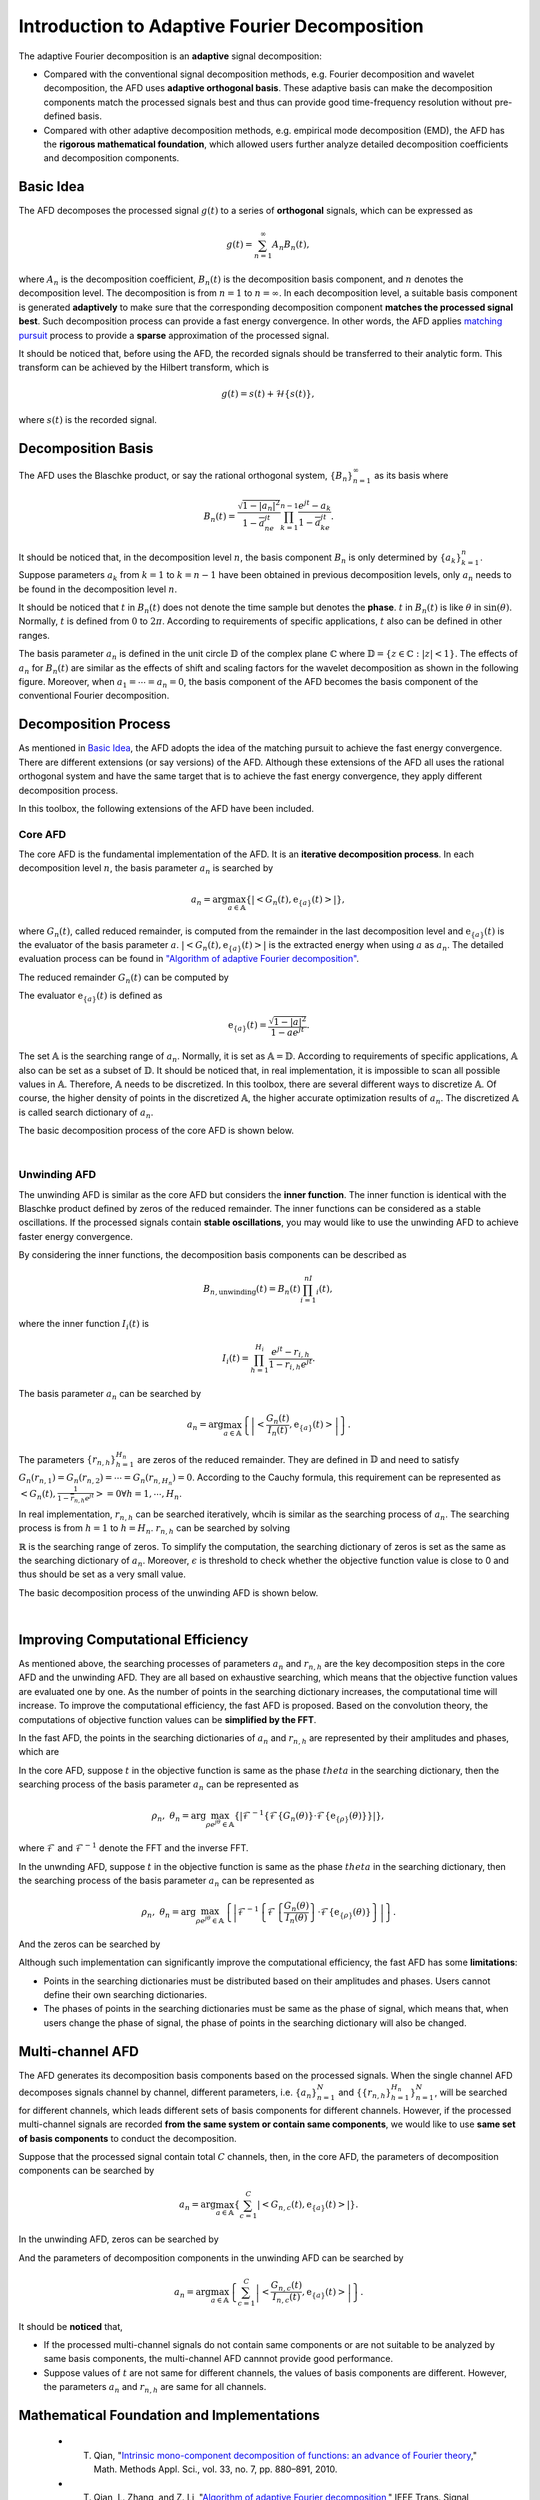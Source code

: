 .. _introductionAFD-label:

Introduction to Adaptive Fourier Decomposition
=====================================================================

The adaptive Fourier decomposition is an **adaptive** signal decomposition:

+ Compared with the conventional signal decomposition methods, e.g. Fourier decomposition and wavelet decomposition, the AFD uses **adaptive orthogonal basis**. These adaptive basis can make the decomposition components match the processed signals best and thus can provide good time-frequency resolution without pre-defined basis. 
+ Compared with other adaptive decomposition methods, e.g. empirical mode decomposition (EMD), the AFD has the **rigorous mathematical foundation**, which allowed users further analyze detailed decomposition coefficients and decomposition components.

Basic Idea
-------------

The AFD decomposes the processed signal :math:`g(t)` to a series of **orthogonal** signals, which can be expressed as

.. math::

   g(t) = \sum_{n=1}^\infty A_n B_n(t),

where :math:`A_n` is the decomposition coefficient, :math:`B_n(t)` is the decomposition basis component, and :math:`n` denotes the decomposition level. The decomposition is from :math:`n=1` to :math:`n=\infty`. In each decomposition level, a suitable basis component is generated **adaptively** to make sure that the corresponding decomposition component **matches the processed signal best**. Such decomposition process can provide a fast energy convergence. In other words, the AFD applies `matching pursuit <https://en.wikipedia.org/wiki/Matching_pursuit>`_ process to provide a **sparse** approximation of the processed signal. 

It should be noticed that, before using the AFD, the recorded signals should be transferred to their analytic form. This transform can be achieved by the Hilbert transform, which is 

.. math::

   g(t)=s(t)+\mathcal{H}\left\{s(t)\right\},

where :math:`s(t)` is the recorded signal. 

.. _decomposition-basis:

Decomposition Basis
----------------------

The AFD uses the Blaschke product, or say the rational orthogonal system, :math:`\left\{B_n\right\}_{n=1}^\infty` as its basis where

.. math::

   B_n(t)=\frac{\sqrt{1-\left| a_n \right|^2}}{1-\overline{a}_ne^{jt}}\prod_{k=1}^{n-1}\frac{e^{jt}-a_k}{1-\overline{a}_ke^{jt}}.

It should be noticed that, in the decomposition level :math:`n`, the basis component :math:`B_n` is only determined by :math:`\left\{a_k\right\}_{k=1}^n`. Suppose parameters :math:`a_k` from :math:`k=1` to :math:`k=n-1` have been obtained in previous decomposition levels, only :math:`a_n` needs to be found in the decomposition level :math:`n`. 

It should be noticed that :math:`t` in :math:`B_n(t)` does not denote the time sample but denotes the **phase**. :math:`t` in :math:`B_n(t)` is like :math:`\theta` in :math:`\sin(\theta)`. Normally, :math:`t` is defined from :math:`0` to :math:`2\pi`. According to requirements of specific applications, :math:`t` also can be defined in other ranges.

The basis parameter :math:`a_n` is defined in the unit circle :math:`\mathbb{D}` of the complex plane :math:`\mathbb{C}` where :math:`\mathbb{D}=\left\{ z\in\mathbb{C}: \left| z \right|<1 \right\}`. The effects of :math:`a_n` for :math:`B_n(t)` are similar as the effects of shift and scaling factors for the wavelet decomposition as shown in the following figure. Moreover, when :math:`a_1= \cdots =a_n=0`, the basis component of the AFD becomes the basis component of the conventional Fourier decomposition. 

.. image:: ./_static/AFD_Bn_diff_a.png
   :width: 600px

Decomposition Process
----------------------

As mentioned in `Basic Idea`_, the AFD adopts the idea of the matching pursuit to achieve the fast energy convergence. There are different extensions (or say versions) of the AFD. Although these extensions of the AFD all uses the rational orthogonal system and have the same target that is to achieve the fast energy convergence, they apply different decomposition process. 

In this toolbox, the following extensions of the AFD have been included. 

Core AFD
^^^^^^^^^^^

The core AFD is the fundamental implementation of the AFD. It is an **iterative decomposition process**. In each decomposition level :math:`n`, the basis parameter :math:`a_n` is searched by

.. math::

   a_n = \arg\max_{a\in\mathbb{A}}\left\{ \left| \left< G_n(t),\text{e}_{\left\{ a \right\}}(t) \right> \right| \right\},

where :math:`G_n(t)`, called reduced remainder, is computed from the remainder in the last decomposition level and :math:`\text{e}_{\left\{ a \right\}}(t)` is the evaluator of the basis parameter :math:`a`. :math:`\left| \left< G_n(t),\text{e}_{\left\{ a \right\}}(t) \right> \right|` is the extracted energy when using :math:`a` as :math:`a_n`. The detailed evaluation process can be found in `"Algorithm of adaptive Fourier decomposition" <http://ieeexplore.ieee.org/document/6021385/>`_.

The reduced remainder :math:`G_n(t)` can be computed by

.. math::
   :nowrap:

   \begin{eqnarray}
      G_n(t) & = & R_{n-1}(t)\prod_{k=1}^{n-1}\frac{1-\overline{a}_d e^{jt}}{e^{jt}-a_d}\\
             & = & \left( G_{n-1}(t)-A_{n-1}\text{e}_{\left\{a_{n-1}\right\}}(t) \right)\frac{1-\overline{a}_{n-1}e^{jt}}{e^{jt}-a_{n-1}}.
   \end{eqnarray}

The evaluator :math:`\text{e}_{\left\{ a \right\}}(t)` is defined as 

.. math::

   \text{e}_{\left\{ a \right\}}(t) = \frac{\sqrt{1-\left|a\right|^2}}{1-\overline{a}e^{jt}}.

The set :math:`\mathbb{A}` is the searching range of :math:`a_n`. Normally, it is set as :math:`\mathbb{A}=\mathbb{D}`. According to requirements of specific applications, :math:`\mathbb{A}` also can be set as a subset of :math:`\mathbb{D}`. It should be noticed that, in real implementation, it is impossible to scan all possible values in :math:`\mathbb{A}`. Therefore, :math:`\mathbb{A}` needs to be discretized. In this toolbox, there are several different ways to discretize :math:`\mathbb{A}`. Of course, the higher density of points in the discretized :math:`\mathbb{A}`, the higher accurate optimization results of :math:`a_n`. The discretized :math:`\mathbb{A}` is called search dictionary of :math:`a_n`.

The basic decomposition process of the core AFD is shown below.

.. graphviz::

   digraph core_AFD {
      splines = ortho;
      size="10,5";

      a -> b[weight=100];
      b -> c[weight=100];
      c -> i[weight=100];
      i -> d[weight=100];
      a[label="Start" shape=parallelogram];
      b[label="Generate searching dictionary" shape=box];
      c[label="Generate evaluators" shape=box];
      i[label="Initialize decomposition" shape=box];


      subgraph cluster_decomposition_loop{
         label=<Decomposition Loop>;
         labeljust=l;
         style=dotted;
         subgraph cluster_searching_an {
            d -> e[weight=100];
            d[label=<Calculate objective function values of a<SUB>n</SUB>> shape=box];
            e[label=<Obtain a<SUB>n</SUB> by searching the maximum objective function value> shape=box];
            label = <Searching a<SUB>n</SUB>>;
            labeljust=l;
            style=dotted;
         }         
         e -> f[weight=100];
         f -> g[weight=100];
         g -> d[weight=1];
         f[label="Construct the decomposition component" shape=box];
         g[label="Compute reduced remainder" shape=box];
      }


      
   }
   

|

Unwinding AFD
^^^^^^^^^^^^^^

The unwinding AFD is similar as the core AFD but considers the **inner function**. The inner function is identical with the Blaschke product defined by zeros of the reduced remainder. The inner functions can be considered as a stable oscillations. If the processed signals contain **stable oscillations**, you may would like to use the unwinding AFD to achieve faster energy convergence. 

By considering the inner functions, the decomposition basis components can be described as

.. math::

   B_{n,\text{unwinding}}(t)=B_n(t)\prod_{i=1}^nI_i(t),

where the inner function :math:`I_i(t)` is

.. math::

   I_i(t)=\prod_{h=1}^{H_i}\frac{e^{jt}-r_{i,h}}{1-\overline{r}_{i,h}e^{jt}}.

The basis parameter :math:`a_n` can be searched by

.. math::

   a_n = \arg\max_{a\in\mathbb{A}}\left\{ \left| \left<  \frac{G_n(t)}{I_n(t)},\text{e}_{\left\{ a \right\}}(t) \right> \right| \right\}.

The parameters :math:`\left\{r_{n,h}\right\}_{h=1}^{H_n}` are zeros of the reduced remainder. They are defined in :math:`\mathbb{D}` and need to satisfy :math:`G_n(r_{n,1})=G_n(r_{n,2})= \cdots =G_n(r_{n,H_n})=0`. According to the Cauchy formula, this requirement can be represented as :math:`\left< G_n(t),\frac{1}{1-\overline{r}_{n,h}e^{jt}} \right>=0 \forall h=1,\cdots,H_n`.

In real implementation, :math:`r_{n,h}` can be searched iteratively, whcih is similar as the searching process of :math:`a_n`. The searching process is from :math:`h=1` to :math:`h=H_n`. :math:`r_{n,h}` can be searched by solving

.. math::
   :nowrap:

   \begin{eqnarray}
      \text{minimize} & \; & \left| \left< G_n(t)\prod_{i=1}^{h-1}\frac{1-\overline{r}_{n,i}e^{jt}}{e^{jt}-r_{n,i}},\frac{1}{1-\overline{r}e^{jt}} \right> \right|\\
      \text{subject to} & \; & r\in\mathbb{R} \text{ and } \left| \left< G_n(t),\frac{1}{1-\overline{r}e^{jt}} \right> \right|<\epsilon.
   \end{eqnarray}

:math:`\mathbb{R}` is the searching range of zeros. To simplify the computation, the searching dictionary of zeros is set as the same as the searching dictionary of :math:`a_n`. Moreover, :math:`\epsilon` is threshold to check whether the objective function value is close to 0 and thus should be set as a very small value. 

The basic decomposition process of the unwinding AFD is shown below.

.. graphviz::

   digraph unwinding_AFD {
      splines = ortho;
      size="10,8";

      a -> b[weight=100];
      b -> c[weight=100];
      c -> i[weight=100];
      i -> d_r[weight=100];

      a[label="Start" shape=parallelogram];
      b[label="Generate searching dictionary" shape=box];
      c[label="Generate evaluators" shape=box];
      i[label="Initialize decomposition" shape=box];

      subgraph cluster_decomposition_loop{
         label = <Decomposition Loop>;
         labeljust=l;
         style=dotted;

         subgraph cluster_searching_an {
            d -> e[weight=100];
            d[label=<Calculate objective function values of a<SUB>n</SUB>> shape=box];
            e[label=<Obtain a<SUB>n</SUB> by searching the maximum objective function value> shape=box];
            label = <Searching a<SUB>n</SUB>>;
            labeljust=l;
            style=dotted;
         }

         subgraph cluster_searching_r {
            d_r -> e_r[weight=100];
            e_r -> f_r[weight=100];
            f_r -> d[weight=100 label=No];

            f_r -> g_r[weight=1 label=Yes];
            g_r -> d_r[weight=1];

            d_r[label=<Calculate objective function values of r<SUB>n,h</SUB>> shape=box];
            {
               rank=same;
               e_r[label=<Obtain r<SUB>n,h</SUB> by searching the minimum objective function value> shape=box];
               g_r[label=<Add obtained r<SUB>n,h</SUB> into zeros> shape=box];
            }
            f_r[label=<Is the objective function value small enough?> shape=diamond];
            
            label = <Searching zeros>;
            labeljust=l;
            style=dotted;
         }
         
         e -> f[weight=100];
         f -> g[weight=100];

         g -> d_r[weight=1];
         
         f[label="Construct the decomposition component" shape=box];
         g[label="Compute reduced remainder" shape=box];
      }

      
   }
   

|

.. _fast-afd:

Improving Computational Efficiency
------------------------------------

As mentioned above, the searching processes of parameters :math:`a_n` and :math:`r_{n,h}` are the key decomposition steps in the core AFD and the unwinding AFD. They are all based on exhaustive searching, which means that the objective function values are evaluated one by one. As the number of points in the searching dictionary increases, the computational time will increase. To improve the computational efficiency, the fast AFD is proposed. Based on the convolution theory, the computations of objective function values can be **simplified by the FFT**. 

In the fast AFD, the points in the searching dictionaries of :math:`a_n` and :math:`r_{n,h}` are represented by their amplitudes and phases, which are

.. math::
   :nowrap:

   \begin{eqnarray}
      a_n&=&\rho_ne^{j\theta_n}\text{ and }\\
      r_{n,h}&=&\alpha_{n,h}e^{j\gamma_{n,h}}.
   \end{eqnarray}

In the core AFD, suppose :math:`t` in the objective function is same as the phase :math:`theta` in the searching dictionary, then the searching process of the basis parameter :math:`a_n` can be represented as

.. math::

   \rho_n,\; \theta_n=\arg\max_{\rho e^{j\theta}\in\mathbb{A}}\left\{ \left| \mathcal{F}^{-1}\left\{ \mathcal{F}\left\{ G_n(\theta) \right\} \cdot \mathcal{F}\left\{ \text{e}_{\left\{\rho\right\}}(\theta) \right\} \right\} \right| \right\},

where :math:`\mathcal{F}` and :math:`\mathcal{F}^{-1}` denote the FFT and the inverse FFT. 

In the unwnding AFD, suppose :math:`t` in the objective function is same as the phase :math:`theta` in the searching dictionary, then the searching process of the basis parameter :math:`a_n` can be represented as

.. math::

   \rho_n,\; \theta_n=\arg\max_{\rho e^{j\theta}\in\mathbb{A}}\left\{ \left| \mathcal{F}^{-1}\left\{ \mathcal{F}\left\{ \frac{G_n(\theta)}{I_n(\theta)} \right\} \cdot \mathcal{F}\left\{ \text{e}_{\left\{\rho\right\}}(\theta) \right\} \right\} \right| \right\}.

And the zeros can be searched by

.. math::
   :nowrap:

   \begin{eqnarray}
      \text{minimize} & \; & \left| \mathcal{F}^{-1}\left\{ \mathcal{F}\left\{  G_n(\gamma) \right\}\cdot\mathcal{F}\left\{  \frac{1}{1-\alpha e^{j\gamma}} \right\} \right\} \right|\\
      \text{subject to} & \; & \alpha e^{j\gamma}\in\mathbb{R} \text{ and } \left| \left< G_n(t),\frac{1}{1-\alpha e^{j(t-\gamma)}} \right> \right|<\epsilon.
   \end{eqnarray}



Although such implementation can significantly improve the computational efficiency, the fast AFD has some **limitations**:

+ Points in the searching dictionaries must be distributed based on their amplitudes and phases. Users cannot define their own searching dictionaries.
+ The phases of points in the searching dictionaries must be same as the phase of signal, which means that, when users change the phase of signal, the phase of points in the searching dictionary will also be changed. 

.. _intro-MAFD:

Multi-channel AFD
------------------------------------

The AFD generates its decomposition basis components based on the processed signals. When the single channel AFD decomposes signals channel by channel, different parameters, i.e. :math:`\left\{a_n\right\}_{n=1}^N` and :math:`\left\{\left\{r_{n,h}\right\}_{h=1}^{H_n}\right\}_{n=1}^N`, will be searched for different channels, which leads different sets of basis components for different channels. However, if the processed multi-channel signals are recorded **from the same system or contain same components**, we would like to use **same set of basis components** to conduct the decomposition. 

Suppose that the processed signal contain total :math:`C` channels, then, in the core AFD, the parameters of decomposition components can be searched by 

.. math::

   a_n = \arg\max_{a\in\mathbb{A}}\left\{ \sum_{c=1}^C\left| \left< G_{n,c}(t),\text{e}_{\left\{ a \right\}}(t) \right> \right| \right\}.

In the unwinding AFD, zeros can be searched by 

.. math::
   :nowrap:

   \begin{eqnarray}
      \text{minimize} & \; & \sum_{c=1}^C\left| \left< G_{n,c}(t)\prod_{i=1}^{h-1}\frac{1-\overline{r}_{n,i}e^{jt}}{e^{jt}-r_{n,i}},\frac{1}{1-\overline{r}e^{jt}} \right> \right|\\
      \text{subject to} & \; & r\in\mathbb{R} \text{ and } \sum_{c=1}^C\left| \left< G_{n,c}(t),\frac{1}{1-\overline{r}e^{jt}} \right> \right|<\epsilon.
   \end{eqnarray}

And the parameters of decomposition components in the unwinding AFD can be searched by

.. math::

   a_n = \arg\max_{a\in\mathbb{A}}\left\{ \sum_{c=1}^C\left| \left<  \frac{G_{n,c}(t)}{I_{n,c}(t)},\text{e}_{\left\{ a \right\}}(t) \right> \right| \right\}.

It should be **noticed** that, 

+ If the processed multi-channel signals do not contain same components or are not suitable to be analyzed by same basis components, the multi-channel AFD cannnot provide good performance. 
+ Suppose values of :math:`t` are not same for different channels, the values of basis components are different. However, the parameters :math:`a_n` and :math:`r_{n,h}` are same for all channels. 

Mathematical Foundation and Implementations
-----------------

   + T. Qian, "`Intrinsic mono-component decomposition of functions: an advance of Fourier theory <https://doi.org/10.1002/mma.1214>`_," Math. Methods Appl. Sci., vol. 33, no. 7, pp. 880–891, 2010.
   + T. Qian, L. Zhang, and Z. Li, "`Algorithm of adaptive Fourier decomposition <http://ieeexplore.ieee.org/document/6021385/>`_," IEEE Trans. Signal Process., vol. 59, no. 12, pp. 5899–5906, 2011.
   + T. Qian and Y. Wang, "`Remarks on adaptive Fourier decomposition <http://www.worldscientific.com/doi/pdf/10.1142/S0219691313500070>`_," Int. J. Wavelets, Multiresolution Inf. Process., vol. 11, no. 1, p. 1350007, 2013.
   + T. Qian, "`Cyclic AFD algorithm for the best rational approximation <https://doi.org/10.1002/mma.2843>`_," Math. Methods Appl. Sci., vol. 37, no. 6, pp. 846–859, 2014.
   + T. Qian, "`Adaptive Fourier decompositions and rational approximations — part I: Theory <http://www.worldscientific.com/doi/pdf/10.1142/S0219691314610086>`_," Int. J. Wavelets, Multiresolution Inf. Process., vol. 12, no. 5, p. 1461008, 2014.
   + L. Zhang, W. Hong, W. Mai, and T. Qian, "`Adaptive Fourier decomposition and rational approximation — part II: Software system design and development <http://www.worldscientific.com/doi/pdf/10.1142/S0219691314610098>`_," Int. J. Wavelets, Multiresolution Inf. Process., vol. 12, no. 5, p. 1461009, 2014.
   + T. Qian, H. Li, and M. Stessin, "`Comparison of adaptive mono-component decompositions <http://www.sciencedirect.com/science/article/pii/S1468121812001770>`_," Nonlinear Anal. Real World Appl., vol. 14, no. 2, pp. 1055–1074, 2013.
   + Y. Gao, M. Ku, T. Qian, and J. Wang, "`FFT formulations of adaptive Fourier decomposition <http://www.sciencedirect.com/science/article/pii/S0377042717302005>`_," J. Comput. Appl. Math., Apr. 2017.
   + Z. Wang, F. Wan, C. M. Wong, and T. Qian, "`Fast basis search for adaptive Fourier decomposition <https://link.springer.com/article/10.1186/s13634-018-0593-1>`_," EURASIP J. Adv. Sig. Pr., vol. 74, no. 1, 2018.
   + T. Qian, "`Sparse representations of random signals <https://doi.org/10.1002/mma.8033>`_," Math Meth Appl Sci., 2021.
   + Z. Wang, C. M. Wong, A. Rosa, T. Qian, and F. Wan, "`Adaptive Fourier decomposition for multi-channel signal analysis `_," accepted by IEEE Trans. Signal Process., 2021. 

Applications
-----------------

According to above characteristics, the AFD can applied to many different areas:

+ Adaptive feature extraction (for further signal classification or recognition)

   + Z. Ye, T. Qian, L. Zhang, L. Dai, H. Li, J.A. Benediktsson,"`Functional Feature Extraction for Hyperspectral Image Classification With Adaptive Rational Function Approximation <https://ieeexplore.ieee.org/document/9340564>`_," IEEE Trans. Geosci. Remote Sens., pp. 1–15, 2021.
   + C. Ke, Q. Huang, L. Zhang, and Y. Fang, "`Modeling head-related impulse response based on adaptive Fourier decomposition <https://ieeexplore.ieee.org/document/8228391>`_," in TENCON 2017 - 2017 IEEE Region 10 Conference, Penang, Nov. 2017, pp. 3084–3088.

+ Signal compression: 
  
  + C. Tan, L. Zhang, H. Wu,"`A Novel Blaschke Unwinding Adaptive Fourier Decomposition based Signal Compression Algorithm with Application on ECG Signals <https://ieeexplore.ieee.org/stamp/stamp.jsp?arnumber=8322131>`_," IEEE J. Biomed. Heal. Informatics, Mar. 2018.
  + J. Ma, T. Zhang, and M. Dong, "`A novel ECG data compression method using adaptive Fourier decomposition with security guarantee in e-health applications <http://ieeexplore.ieee.org/document/6897915/>`_," IEEE J. Biomed. Heal. Informatics, vol. 19, no. 3, pp. 986–994, 2015.

+ Signal denoising:

   + Z. Wang, F. Wan, C. M. Wong, and L. Zhang, "`Adaptive Fourier decomposition based ECG denoising <http://www.sciencedirect.com/science/article/pii/S0010482516302104>`_," Comput. Biol. Med., vol. 77, pp. 195–205, 2016.
   + Z. Wang, C. M. Wong, F. Wan, "`Adaptive Fourier decomposition based R-peak detection for noisy ECG Signals <https://ieeexplore.ieee.org/abstract/document/8037611/>`_," in 39th Annual International Conference of the IEEE Engineering in Medicine and Biology Society (EMBC), 2017, pp. 3501-3504.
   + Z. Wang, C. M. Wong, J. N. da Cruz, F. Wan, P.-I. Mak, P. U. Mak, and M. I. Vai, "`Muscle and electrode motion artifacts reduction in ECG using adaptive Fourier decomposition <http://ieeexplore.ieee.org/document/6974120/>`_," in 2014 IEEE International Conference on Systems, Man, and Cybernetics (SMC), 2014, pp. 1456–1461.
   + Z. Wang, J. Nuno da Cruz, and F. Wan, "`Adaptive Fourier decomposition approach for lung-heart sound separation <http://ieeexplore.ieee.org/document/7158631/>`_," in 2015 IEEE International Conference on Computational Intelligence and Virtual Environments for Measurement Systems and Applications (CIVEMSA), 2015, pp. 1–5.

+ Model estimation:

   + Q. Chen, T. Qian, Y. Li, W. Mai, X. Zhang, "`Adaptive Fourier tester for statistical estimation <https://doi.org/10.1002/mma.3795>`_," Math. Method. Appl. Sci., vol. 39, no. 12, pp. 3478–3495, 2016.
   + W. Mi and T. Qian, "`Frequency-domain identification: An algorithm based on an adaptive rational orthogonal system <http://www.sciencedirect.com/science/article/pii/S0005109812000982>`_," Automatica, vol. 48, no. 6, pp. 1154–1162, 2012.

+ Time-frequency analysis:

   + L. Zhang, "`Adaptive Fourier decomposition based signal instantaneous frequency computation approach <http://waset.org/publications/2536/adaptive-fourier-decomposition-based-signal-instantaneous-frequency-computation-approach>`_," Int. J. Math. Comput. Phys. Electr. Comput. Eng., vol. 6, no. 8, pp. 1117–1122, 2012.


